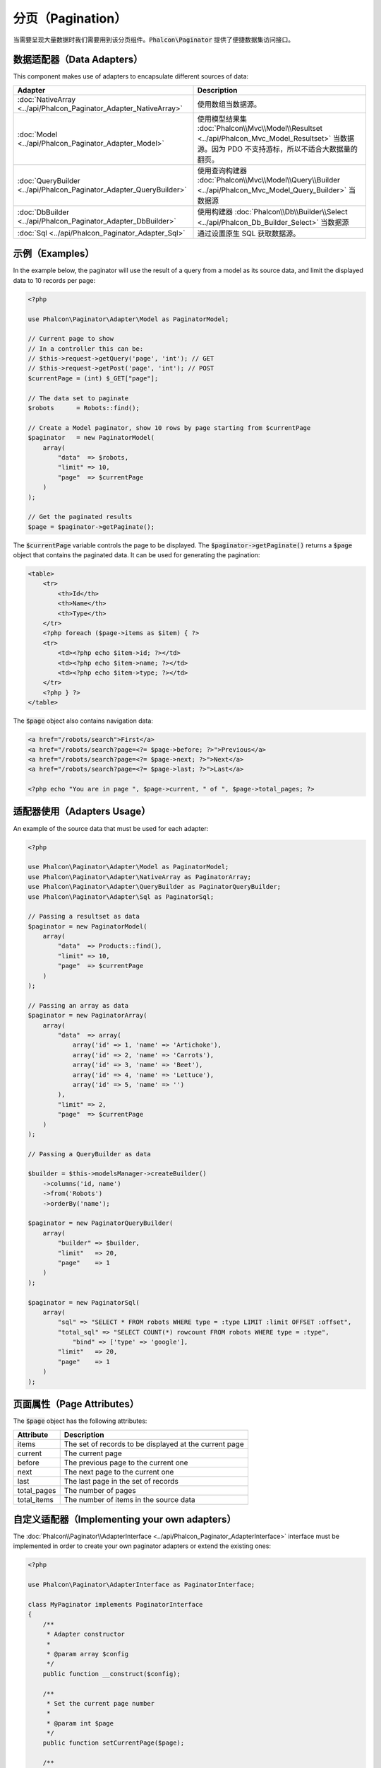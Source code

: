 分页（Pagination）
==================

当需要呈现大量数据时我们需要用到该分页组件。:code:`Phalcon\Paginator` 提供了便捷数据集访问接口。

数据适配器（Data Adapters）
---------------------------
This component makes use of adapters to encapsulate different sources of data:

+---------------------------------------------------------------------+-----------------------------------------------------------------------------------------------------------------------------------------------------------+
| Adapter                                                             | Description                                                                                                                                               |
+=====================================================================+===========================================================================================================================================================+
| :doc:`NativeArray <../api/Phalcon_Paginator_Adapter_NativeArray>`   | 使用数组当数据源。                                                                                                                                        |
+---------------------------------------------------------------------+-----------------------------------------------------------------------------------------------------------------------------------------------------------+
| :doc:`Model <../api/Phalcon_Paginator_Adapter_Model>`               | 使用模型结果集 :doc:`Phalcon\\Mvc\\Model\\Resultset <../api/Phalcon_Mvc_Model_Resultset>` 当数据源。因为 PDO 不支持游标，所以不适合大数据量的翻页。       |
+---------------------------------------------------------------------+-----------------------------------------------------------------------------------------------------------------------------------------------------------+
| :doc:`QueryBuilder <../api/Phalcon_Paginator_Adapter_QueryBuilder>` | 使用查询构建器 :doc:`Phalcon\\Mvc\\Model\\Query\\Builder <../api/Phalcon_Mvc_Model_Query_Builder>` 当数据源                                               |
+---------------------------------------------------------------------+-----------------------------------------------------------------------------------------------------------------------------------------------------------+
| :doc:`DbBuilder <../api/Phalcon_Paginator_Adapter_DbBuilder>`       | 使用构建器     :doc:`Phalcon\\Db\\Builder\\Select <../api/Phalcon_Db_Builder_Select>` 当数据源                                                            |
+---------------------------------------------------------------------+-----------------------------------------------------------------------------------------------------------------------------------------------------------+
| :doc:`Sql <../api/Phalcon_Paginator_Adapter_Sql>`                   | 通过设置原生 SQL 获取数据源。                                                                                                                             |
+---------------------------------------------------------------------+-----------------------------------------------------------------------------------------------------------------------------------------------------------+

示例（Examples）
----------------
In the example below, the paginator will use the result of a query from a model as its source data, and limit the displayed data to 10 records per page:

.. code-block:: php

    <?php

    use Phalcon\Paginator\Adapter\Model as PaginatorModel;

    // Current page to show
    // In a controller this can be:
    // $this->request->getQuery('page', 'int'); // GET
    // $this->request->getPost('page', 'int'); // POST
    $currentPage = (int) $_GET["page"];

    // The data set to paginate
    $robots      = Robots::find();

    // Create a Model paginator, show 10 rows by page starting from $currentPage
    $paginator   = new PaginatorModel(
        array(
            "data"  => $robots,
            "limit" => 10,
            "page"  => $currentPage
        )
    );

    // Get the paginated results
    $page = $paginator->getPaginate();

The :code:`$currentPage` variable controls the page to be displayed. The :code:`$paginator->getPaginate()` returns a :code:`$page`
object that contains the paginated data. It can be used for generating the pagination:

.. code-block:: html+php

    <table>
        <tr>
            <th>Id</th>
            <th>Name</th>
            <th>Type</th>
        </tr>
        <?php foreach ($page->items as $item) { ?>
        <tr>
            <td><?php echo $item->id; ?></td>
            <td><?php echo $item->name; ?></td>
            <td><?php echo $item->type; ?></td>
        </tr>
        <?php } ?>
    </table>

The :code:`$page` object also contains navigation data:

.. code-block:: html+php

    <a href="/robots/search">First</a>
    <a href="/robots/search?page=<?= $page->before; ?>">Previous</a>
    <a href="/robots/search?page=<?= $page->next; ?>">Next</a>
    <a href="/robots/search?page=<?= $page->last; ?>">Last</a>

    <?php echo "You are in page ", $page->current, " of ", $page->total_pages; ?>

适配器使用（Adapters Usage）
----------------------------
An example of the source data that must be used for each adapter:

.. code-block:: php

    <?php

    use Phalcon\Paginator\Adapter\Model as PaginatorModel;
    use Phalcon\Paginator\Adapter\NativeArray as PaginatorArray;
    use Phalcon\Paginator\Adapter\QueryBuilder as PaginatorQueryBuilder;
    use Phalcon\Paginator\Adapter\Sql as PaginatorSql;

    // Passing a resultset as data
    $paginator = new PaginatorModel(
        array(
            "data"  => Products::find(),
            "limit" => 10,
            "page"  => $currentPage
        )
    );

    // Passing an array as data
    $paginator = new PaginatorArray(
        array(
            "data"  => array(
                array('id' => 1, 'name' => 'Artichoke'),
                array('id' => 2, 'name' => 'Carrots'),
                array('id' => 3, 'name' => 'Beet'),
                array('id' => 4, 'name' => 'Lettuce'),
                array('id' => 5, 'name' => '')
            ),
            "limit" => 2,
            "page"  => $currentPage
        )
    );

    // Passing a QueryBuilder as data

    $builder = $this->modelsManager->createBuilder()
        ->columns('id, name')
        ->from('Robots')
        ->orderBy('name');

    $paginator = new PaginatorQueryBuilder(
        array(
            "builder" => $builder,
            "limit"   => 20,
            "page"    => 1
        )
    );

    $paginator = new PaginatorSql(
        array(
            "sql" => "SELECT * FROM robots WHERE type = :type LIMIT :limit OFFSET :offset",
            "total_sql" => "SELECT COUNT(*) rowcount FROM robots WHERE type = :type",
	        "bind" => ['type' => 'google'],
            "limit"   => 20,
            "page"    => 1
        )
    );

页面属性（Page Attributes）
---------------------------
The :code:`$page` object has the following attributes:

+-------------+--------------------------------------------------------+
| Attribute   | Description                                            |
+=============+========================================================+
| items       | The set of records to be displayed at the current page |
+-------------+--------------------------------------------------------+
| current     | The current page                                       |
+-------------+--------------------------------------------------------+
| before      | The previous page to the current one                   |
+-------------+--------------------------------------------------------+
| next        | The next page to the current one                       |
+-------------+--------------------------------------------------------+
| last        | The last page in the set of records                    |
+-------------+--------------------------------------------------------+
| total_pages | The number of pages                                    |
+-------------+--------------------------------------------------------+
| total_items | The number of items in the source data                 |
+-------------+--------------------------------------------------------+

自定义适配器（Implementing your own adapters）
----------------------------------------------
The :doc:`Phalcon\\Paginator\\AdapterInterface <../api/Phalcon_Paginator_AdapterInterface>` interface must be implemented in order to create your own paginator adapters or extend the existing ones:

.. code-block:: php

    <?php

    use Phalcon\Paginator\AdapterInterface as PaginatorInterface;

    class MyPaginator implements PaginatorInterface
    {
        /**
         * Adapter constructor
         *
         * @param array $config
         */
        public function __construct($config);

        /**
         * Set the current page number
         *
         * @param int $page
         */
        public function setCurrentPage($page);

        /**
         * Returns a slice of the resultset to show in the pagination
         *
         * @return stdClass
         */
        public function getPaginate();
    }
